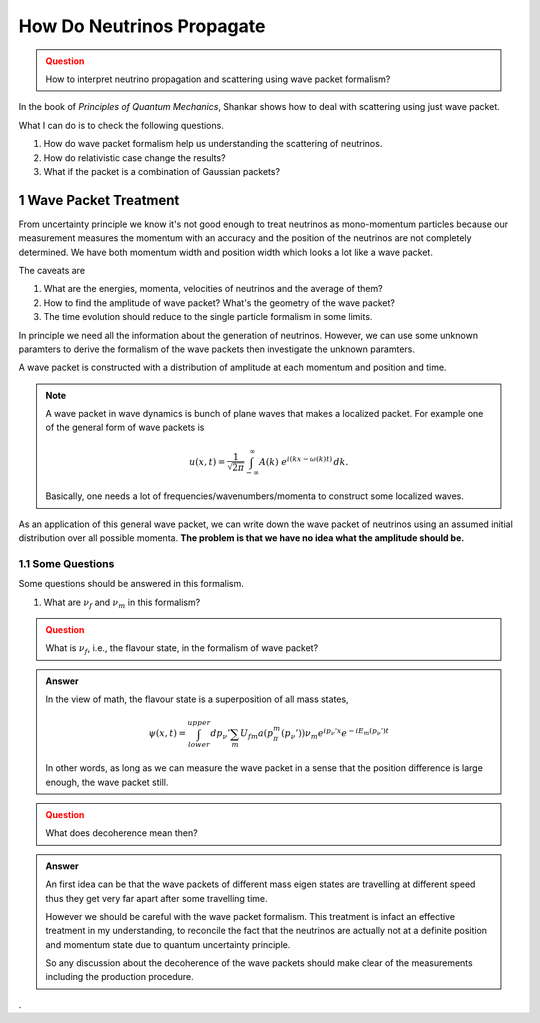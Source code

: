 .. sectnum::

How Do Neutrinos Propagate
===========================



.. admonition:: Question
   :class: warning

   How to interpret neutrino propagation and scattering using wave packet formalism?




In the book of *Principles of Quantum Mechanics*, Shankar shows how to deal with scattering using just wave packet.

What I can do is to check the following questions.

1. How do wave packet formalism help us understanding the scattering of neutrinos.
2. How do relativistic case change the results?
3. What if the packet is a combination of Gaussian packets?


Wave Packet Treatment
-----------------------


From uncertainty principle we know it's not good enough to treat neutrinos as mono-momentum particles because our measurement measures the momentum with an accuracy and the position of the neutrinos are not completely determined. We have both momentum width and position width which looks a lot like a wave packet.


The caveats are

1. What are the energies, momenta, velocities of neutrinos and the average of them?
2. How to find the amplitude of wave packet? What's the geometry of the wave packet?
3. The time evolution should reduce to the single particle formalism in some limits.

In principle we need all the information about the generation of neutrinos. However, we can use some unknown paramters to derive the formalism of the wave packets then investigate the unknown paramters.

A wave packet is constructed with a distribution of amplitude at each momentum and position and time.

.. note::
   A wave packet in wave dynamics is bunch of plane waves that makes a localized packet. For example one of the general form of wave packets is

   .. math::
      u(x,t) = \frac{1}{\sqrt{2\pi}} \int^{\,\infty}_{-\infty} A(k) ~ e^{i(kx-\omega(k)t)} \,dk .

   Basically, one needs a lot of frequencies/wavenumbers/momenta to construct some localized waves.


As an application of this general wave packet, we can write down the wave packet of neutrinos using an assumed initial distribution over all possible momenta. **The problem is that we have no idea what the amplitude should be.**


Some Questions
~~~~~~~~~~~~~~~

Some questions should be answered in this formalism.

1. What are :math:`\nu_f` and :math:`\nu_m` in this formalism?



.. admonition:: Question
   :class: warning

   What is :math:`\nu_f`, i.e., the flavour state, in the formalism of wave packet?


.. admonition:: Answer
   :class: note

   In the view of math, the flavour state is a superposition of all mass states,

   .. math::
      \psi(x,t) = \int_{lower}^{upper} dp_\nu' \sum_m U_{fm} a(p_\pi^m(p_\nu')) \nu_m e^{ip_\nu'x} e^{-i E_m(p_\nu')t}

   In other words, as long as we can measure the wave packet in a sense that the position difference is large enough, the wave packet still.


.. admonition:: Question
   :class: warning

   What does decoherence mean then?

.. admonition:: Answer
   :class: note

   An first idea can be that the wave packets of different mass eigen states are travelling at different speed thus they get very far apart after some travelling time.

   However we should be careful with the wave packet formalism. This treatment is infact an effective treatment in my understanding, to reconcile the fact that the neutrinos are actually not at a definite position and momentum state due to quantum uncertainty principle.

   So any discussion about the decoherence of the wave packets should make clear of the measurements including the production procedure.
















.
